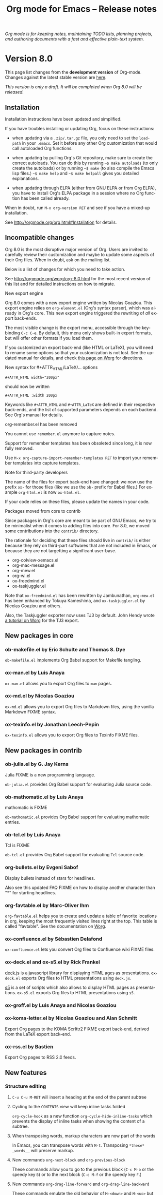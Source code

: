 #+TITLE:     Org mode for Emacs -- Release notes
#+AUTHOR:    Carsten Dominik
#+EMAIL:     carsten at orgmode dot org
#+LANGUAGE:  en
#+STARTUP:   hidestars
#+LINK:      git http://orgmode.org/w/?p=org-mode.git;a=commit;h=%s
#+LINK:      doc http://orgmode.org/worg/doc.html#%s
#+OPTIONS:   H:3 num:nil toc:t \n:nil @:t ::t |:t ^:t *:t TeX:t author:nil <:t LaTeX:t
#+KEYWORDS:  Org Org-mode Emacs outline planning note authoring project plain-text LaTeX HTML
#+DESCRIPTION: Org Org-mode Emacs Changes ChangeLog release notes
#+STYLE:     <link rel="stylesheet" href="org-changes.css" type="text/css" />

#+BEGIN_HTML
<div id="top"><p><em>Org mode is for keeping notes, maintaining TODO lists, planning
projects, and authoring documents with a fast and effective plain-text system.</em></p></div>
#+END_HTML

* Version 8.0

  This page list changes from the *development version* of Org-mode.
  Changes against the latest stable version are [[file:Changes_old.org][here]].

/This version is only a draft.  It will be completed when Org 8.0 will be
released./

** Installation

   Installation instructions have been updated and simplified.
   
   If you have troubles installing or updating Org, focus on these
   instructions:

   - when updating via a =.zip/.tar.gz= file, you only need to set the
     =load-path= in your =.emacs=.  Set it before any other Org
     customization that would call autoloaded Org functions.

   - when updating by pulling Org's Git repository, make sure to create the
     correct autoloads.  You can do this by running =~$ make autoloads= (to
     only create the autoloads) or by running =~$ make= (to also compile
     the Emacs lisp files.)  =~$ make help= and =~$ make helpall= gives you
     detailed explanations.

   - when updating through ELPA (either from GNU ELPA or from Org ELPA),
     you have to install Org's ELPA package in a session where no Org
     function has been called already.

   When in doubt, run =M-x org-version RET= and see if you have a mixed-up
   installation.
   
   See http://orgmode.org/org.html#Installation for details.

** Incompatible changes

   Org 8.0 is the most disruptive major version of Org.  Users are invited
   to carefully review their customization and maybe to update some aspects
   of their Org files.  When in doubt, ask on the mailing list.

   Below is a list of changes for which you need to take action.
   
   See http://orgmode.org/worg/org-8.0.html for the most recent version of
   this list and for detailed instructions on how to migrate.

**** New export engine
     
     Org 8.0 comes with a new export engine written by Nicolas Goaziou.
     This export engine relies on =org-element.el= (Org's syntax parser),
     which was already in Org's core.  This new export engine triggered the
     rewriting of /all/ export back-ends.

     The most visible change is the export menu, accessible through the
     keybinding =C-c C-e=.  By default, this menu only shows built-in
     export formats, but will offer other formats if you load them.

     If you customized an export back-end (like HTML or LaTeX), you will
     need to rename some options so that your customization is not lost.
     See the updated manual for details, and check [[http://orgmode.org/worg/org-8.0.html][this page on Worg]] for
     directions.
     
**** New syntax for #+ATTR_HTML/LaTeX/... options

     : #+ATTR_HTML width="200px"
     
     should now be written

     : #+ATTR_HTML :width 200px

     Keywords like =#+ATTR_HTML= and =#+ATTR_LaTeX= are defined in their
     respective back-ends, and the list of supported parameters depends on
     each backend.  See Org's manual for details.

**** org-remember.el has been removed

     You cannot use =remember.el= anymore to capture notes.

     Support for remember templates has been obsoleted since long, it is
     now fully removed.

     Use =M-x org-capture-import-remember-templates RET= to import your
     remember templates into capture templates.

**** Note for third-party developers

     The name of the files for export back-end have changed: we now use
     the prefix =ox-= for those files (like we use the =ob-= prefix for
     Babel files.)  For example =org-html.el= is now =ox-html.el=.

     If your code relies on these files, please update the names in your
     code.

**** Packages moved from core to contrib

Since packages in Org's core are meant to be part of GNU Emacs, we try to
be minimalist when it comes to adding files into core.  For 8.0, we moved
some contributions into the =contrib/= directory.

The rationale for deciding that these files should live in =contrib/= is
either because they rely on third-part softwares that are not included in
Emacs, or because they are not targetting a significant user-base.

- org-colview-xemacs.el
- org-mac-message.el
- org-mew.el
- org-wl.el
- ox-freedmind.el
- ox-taskjuggler.el

Note that =ox-freedmind.el= has been rewritten by Jambunathan, =org-mew.el=
has been enhanced by Tokuya Kameshima, and =ox-taskjuggler.el= by Nicolas
Goaziou and others.

Also, the Taskjuggler exporter now uses TJ3 by default.  John Hendy wrote [[http://orgmode.org/worg/org-tutorials/org-taskjuggler3.html][a
tutorial on Worg]] for the TJ3 export.

** New packages in core

*** ob-makefile.el by Eric Schulte and Thomas S. Dye
    
    =ob-makefile.el= implements Org Babel support for Makefile tangling.

*** ox-man.el by Luis Anaya

    =ox-man.el= allows you to export Org files to =man= pages.

*** ox-md.el by Nicolas Goaziou

    =ox-md.el= allows you to export Org files to Markdown files, using the
    vanilla Markdown FIXME syntax.
    
*** ox-texinfo.el by Jonathan Leech-Pepin
    
    =ox-texinfo.el= allows you to export Org files to Texinfo FIXME files.

** New packages in contrib
   
*** ob-julia.el by G. Jay Kerns

    Julia FIXME is a new programming language.

    =ob-julia.el= provides Org Babel support for evaluating Julia source
    code.

*** ob-mathomatic.el by Luis Anaya

    mathomatic is FIXME

    =ob-mathomatic.el= provides Org Babel support for evaluating mathomatic
    entries.

*** ob-tcl.el by Luis Anaya

    Tcl is FIXME

    =ob-tcl.el= provides Org Babel support for evaluating =Tcl= source
    code.

*** org-bullets.el by Evgeni Sabof
    
    Display bullets instead of stars for headlines.

    Also see this updated FAQ FIXME on how to display another character
    than "*" for starting headlines.

*** org-favtable.el by Marc-Oliver Ihm

    =org-favtable.el= helps you to create and update a table of favorite
    locations in org, keeping the most frequently visited lines right at
    the top.  This table is called "favtable".  See the documentation on
    [[http://orgmode.org/worg/org-contrib/org-favtable.html][Worg]].
*** ox-confluence.el by Sébastien Delafond

    =ox-confluence.el= lets you convert Org files to Confluence wiki FIXME
    files.

*** ox-deck.el and ox-s5.el by Rick Frankel
    
    [[http://imakewebthings.com/deck.js/][deck.js]] is a javascript library for displaying HTML ages as
    presentations.  =ox-deck.el= exports Org files to HTML presentations
    using =deck.js=.

    [[http://meyerweb.com/eric/tools/s5/][s5]] is a set of scripts which also allows to display HTML pages as
    presentations.  =ox-s5.el= exports Org files to HTML presentations
    using =s5=.

*** ox-groff.el by Luis Anaya and Nicolas Goaziou
*** ox-koma-letter.el by Nicolas Goaziou and Alan Schmitt

    Export Org pages to the KOMA Scrlttr2 FIXME export back-end, derived
    from the LaTeX export back-end.

*** ox-rss.el by Bastien
    
    Export Org pages to RSS 2.0 feeds.

** New features

# syntaxe des attributs
# completion sur les mots clefs
# macros

*** Structure editing

**** =C-u C-u M-RET= will insert a heading at the end of the parent subtree
**** Cycling to the =CONTENTS= view will keep inline tasks folded

=org-cycle-hook= as a new function =org-cycle-hide-inline-tasks= which
prevents the display of inline tasks when showing the content of a subtree.
**** When transposing words, markup characters are now part of the words

In Emacs, you can transpose words with =M-t=.  Transposing =*these*
_words__= will preserve markup.

**** New commands =org-next-block= and =org-previous-block=

These commands allow you to go to the previous block (=C-c M-b= or the
speedy key =B=) or to the next block (=C-c M-f= or the speedy key =F=.)

**** New commands =org-drag-line-forward= and =org-drag-line-backward=

These commands emulate the old behavior of =M-<down>= and =M-<up>= but are
now bound to =S-M-<down>= and =S-M-<up>= respectively, since =M-<down>= and
=M-<up>= now drag the whole element at point (a paragraph, a table, etc.)
forward and backward.

**** New option =org-agenda-restriction-lock-highlight-subtree=

This defaults to =t= so that the whole subtree is highlighted when you
restrict the agenda view to it with =C-c C-x <= (or the speed command =<=).
The default setting helps ensuring that you are not adding tasks after the
restricted region.  If you find this highlighting too intrusive, set this
option to =nil=.
**** =C-c -= in a region will make a list item for each line, C-u C-u for the first line
**** When a list item has a checkbox, inserting a new item will use a checkbox too
**** New option =orgstruct-heading-prefix-regexp=

For example, setting this option to "^;;; " in Emacs lisp files and using
=orgstruct-mode= in those files will allow you to cycle through visibility
states as if lines starting with ";;; *..." where headlines.

In general, you want to set =orgstruct-heading-prefix-regexp= as a file
local variable.

**** TODO FIXME Don't activate speedy keys within code src blocks (?)
*** Scheduled/deadline

**** Implement "delay" cookies for scheduled items.

If you want to delay the display of a scheduled task in the agenda, you can
now use a delay cookie like this: =SCHEDULED: <2004-12-25 Sat -2d>=.  The
task is still scheduled on the 25th but will appear in your agenda starting
from two days later (i.e. from March 27th.)

Imagine for example that your co-workers are not done in due time and tell
you "we need two more days".  In that case, you may want to delay the
display of the task in your agenda by two days, but you still want the task
to appear as scheduled on March 25th.

In case the task contains a repeater, the delay is considered to affect all
occurrences; if you want the delay to only affect the first scheduled
occurrence of the task, use =--2d= instead.  See =org-scheduled-delay-days=
and =org-agenda-skip-scheduled-delay-if-deadline= for details on how to
control this globally or per agenda.

**** Use =C-u C-u C-s= will insert a delay cookie for scheduled tasks.
**** Use =C-u C-u C-d= will insert a warning delay for deadline tasks.
*** Calendar, diary and appts

**** New variable =org-read-date-minibuffer-local-map=

By default, this new local map uses "." to go to today's date, like in the
normal =M-x calendar RET=.  If you want to deactivate this and to reassign
the "@" key to =calendar-goto-today=, use this:

#+BEGIN_SRC emacs-lisp
  ;; Unbind "." in Org's calendar:
  (define-key org-read-date-minibuffer-local-map (kbd ".") nil)
  
  ;; Bind "@" to `calendar-goto-today':
  (define-key org-read-date-minibuffer-local-map
              (kbd "@")
              (lambda () (interactive) (org-eval-in-calendar '(calendar-goto-today))))
#+END_SRC

**** In Org's calendar, =!= displays diary entries of the date at point

This is useful when you want to check if you don't already have an
appointment when setting new ones with =C-c .= or =C-c s=.  =!= will
call =diary-view-entries= and display the diary in a separate buffer.

**** =org-diary=: only keep the descriptions of links

=org-diary= returns diary information from Org files, but it returns it
in a diary buffer, not in an Org mode buffer.  When links are displayed,
only show their description, not the full links.
*** Agenda

**** New agenda type =agenda*= and entry types =:scheduled* :deadline*=

When defining agenda custom commands, you can now use =agenda*=:
this will list entries that have both a date and a time.  This is
useful when you want to build a list of appointments.

You can also set =org-agenda-entry-types= either globally or locally in
each agenda custom command and use =:timestamp*= and/or =:deadline*= there.

Another place where this is useful is your =.diary= file:

: %%(org-diary :scheduled*) ~/org/rdv.org

This will list only entries from =~/org/rdv.org= that are scheduled with a
time value (i.e. appointments).

**** "=" in agenda view now filter by regexp

You can now filter agenda entries by regular expressions using ~=~.  =C-u
== will filter entries out.  Regexp filters are cumulative.  You can set
=org-agenda-regexp-filter-preset= to suit your needs in each agenda view.

**** =|= in agenda view now reset all filters

Since it's common to combine tag filters, category filters, and now regexp
filters, there is a new command =|= to reset all filters at once.

**** New options to limit the number of agenda entries

You can now limit the number of entries in an agenda view.  This is
different from filters: filters only /hide/ the entries in the agenda,
while limits are set while generating the list of agenda entries.

These new options are available:

- =org-agenda-max-entries= :: limit by number of entries.
- =org-agenda-max-todos= :: limit by number of TODOs.
- =org-agenda-max-tags= :: limit by number of tagged entries.
- =org-agenda-max-effort= :: limit by effort (minutes)

For example, if you locally set =org-agenda-max-todos= to 3 in an agenda
view, the agenda will be limited to the first three todos.  Other entries
without a TODO keyword or beyond the third TODO headline will be ignored.

When setting a limit (e.g. about an effort's sum), the default behavior is
to exclude entries that cannot be checked against (e.g. entries that have
no effort property.)  To include other entries too, you can set the limit
to a negative number.  For example (setq org-agenda-max-tags 3) will not
show the fourth tagged headline (and beyond), but it will also show
non-tagged headlines.

**** =~= in agenda view now temporarily set limits

You can hit =~= in the agenda to temporarily set limits: this will
regenerate the agenda as if the limits were set.  This is useful for
example when you want to only see a list of =N= tasks, or a list of tasks
that take only =N= minutes.

**** Allow writing an agenda to an =.org= file

You can now write an agenda view to an =.org= file.  It copies the
headlines and their content (but not subheadings) into the new file.

This is useful when you want to quickly share an agenda containing the full
list of notes.

**** Implement new agenda sorting strategies

=org-agenda-sorting-strategy= allows these new sorting strategies:

| Strategy       | Explanations                             |
|----------------+------------------------------------------|
| timestamp-up   | Sort by any timestamp, early first       |
| timestamp-down | Sort by any timestamp, late first        |
| scheduled-up   | Sort by scheduled timestamp, early first |
| scheduled-down | Sort by scheduled timestamp, late first  |
| deadline-up    | Sort by deadline timestamp, early first  |
| deadline-down  | Sort by deadline timestamp, late first   |
| ts-up          | Sort by active timestamp, early first    |
| ts-down        | Sort by active timestamp, late first     |
| tsia-up        | Sort by inactive timestamp, early first  |
| tsia-down      | Sort by inactive timestamp, late first   |

**** Use =%s= for displaying "breadcrumbs" in the agenda view

=org-agenda-prefix-format= now allows to use a =%b= formatter to tell Org
to display "breadcrumbs" in the agenda view.

This is useful when you want to display the task hierarchy in your agenda.

**** Use =%l= for displaying the headline's level in the agenda view

=org-agenda-prefix-format= allows to use a =%l= formatter to tell Org to
display entries with additional spaces corresponding to their level in the
outline tree.

**** =org-agenda-write= will ask before overwriting an existing file
**** New option =org-agenda-search-view-max-outline-level=

This option sets the maximum outline level to display in search view.
E.g. when this is set to 1, the search view will only show headlines of
level 1.

**** New option =org-agenda-todo-ignore-time-comparison-use-seconds=

This allows to compare times using seconds instead of days when honoring
options like =org-agenda-todo-ignore-*= in the agenda display.

**** New option =org-agenda-entry-text-leaders=

This allows you to get rid of the ">" character that gets added in front of
entries excerpts when hitting =E= in the agenda view.

**** New formatting string for past deadlines in =org-agenda-deadline-leaders=
**** New allowed value =repeated-after-deadline= for =org-agenda-skip-scheduled-if-deadline-is-shown=

When =org-agenda-skip-scheduled-if-deadline-is-shown= is set to
=repeated-after-deadline=, the agenda will skip scheduled items if they are
repeated beyond the current dealine.

**** New option for =org-agenda-skip-deadline-prewarning-if-scheduled=

: This variable may be set to nil, t, the symbol `pre-scheduled',
: or a number which will then give the number of days before the actual
: deadline when the prewarnings should resume.  The symbol `pre-scheduled'
: eliminates the deadline prewarning only prior to the scheduled date.

Read the full docstring for details.

# http://orgmode.org/cgit.cgi/org-mode.git/commit/?id=796fca3f18e6aab9f5d73f47e284b4e08fcc2596

**** =org-class= now supports holiday strings in the skip-weeks parameter

    For example, this task will now be skipped only on new year's day:
    
    : * Task
    :   <%%(org-class 2012 1 1 2013 12 12 2 "New Year's Day")>
*** Group tags

Using =#+TAGS: { Tag1 : Tag2 Tag3 }= will define =Tag1= as a /group tag/
(note the colon after =Tag1=).  If you search for =Tag1=, it will return
headlines containing either =Tag1=, =Tag2= or =Tag3= (or any combinaison
of those tags.)

You can use group tags for sparse tree in an Org buffer, for creating
agenda views, and for filtering.

See http://orgmode.org/org.html# FIXME for details.

*** Links

**** =C-u C-u M-x org-store-link RET= will ignore non-core link functions

Org knows how to store links from Org buffers, from info files and from
other Emacs buffers.  Org can be taught how to store links from any buffer
through new link protocols (see [[http://orgmode.org/org.html#Adding-hyperlink-types]["Adding hyperlink types"]] in the manual.)

Sometimes you want Org to ignore added link protocols and store the link
as if the protocol was not known.

You can now do this with =C-u C-u M-x org-store-link RET=.

**** =C-u C-u C-u M-x org-store-link RET= on an active region will store links for each lines

Imagine for example that you want to store a link for every message in a
Gnus summary buffer.  In that case =C-x h C-u C-u C-u M-x org-store-link
RET= will store a link for every line (i.e. message) if the region is
active.

**** =C-c C-M-l= will add a default description for links which don't have one

=C-c C-M-l= inserts all stored links.  If a link does not have a
description, this command now adds a default one, so that we are not mixing
with-description and without-description links when inserting them.

**** FIXME No curly braces to bracket links within internal links
**** FIXME When storing links and there is a keyword at point, use the keyword

# org.el (org-store-link): Use keyword at point as the search string

*** Table

**** Switching between #+TBLFM lines

If you have several =#+TBLFM= lines below a table, =C-c C-c= on a line will
apply the formulas from this line, and =C-c C-c= on another line will apply
those other formulas.

**** Use nan for empty fields in Calc formulas
**** Handle localized time-stamps in formulas evaluation
**** New lookup functions

http://orgmode.org/cgit.cgi/org-mode.git/commit/?id=e375cfd834b8cd9acc47b396578f32ca2cca6632

=org-loopup-first=
=org-loopup-last=
=org-loopup-all=

*** Clocking

**** New option =org-clock-rounding-minutes=
**** New option =org-time-clocksum-use-effort-durations=
**** New option =org-clock-x11idle-program-name=
**** New option =org-use-last-clock-out-time-as-effective-time=

When non-nil, use the last clock out time for =org-todo=.
Note that this option has precedence over the combined use of
=org-use-effective-time= and =org-extend-today-until=.

**** =S-<left/right>= on a clocksum column will update the sum by updating the last clock
**** =C-u 3 C-S-<up/down>= will update clock timestamps synchronously by 3 units
**** New parameter =:wstart= for clocktables to define the week start day
**** New parameter =:mstart= to state the starting day of the month
**** Allow relative times in clocktable tstart and tend options
**** The clocktable summary is now a caption
**** =:tstart= and =:tend= allow relative times like "<-1w>" or "<now>"

*** Startup

These new startup keywords are now available:

| Startup keyword                  | Option                                      |
|----------------------------------+---------------------------------------------|
| =#+STARTUP: logdrawer=           | =(setq org-log-into-drawer t)=              |
| =#+STARTUP: nologdrawer=         | =(setq org-log-into-drawer nil)=            |
|----------------------------------+---------------------------------------------|
| =#+STARTUP: logstatesreversed=   | =(setq org-log-states-order-reversed t)=    |
| =#+STARTUP: nologstatesreversed= | =(setq org-log-states-order-reversed nil)=  |
|----------------------------------+---------------------------------------------|
| =#+STARTUP: latexpreview=        | =(setq org-startup-with-latex-preview t)=   |
| =#+STARTUP: nolatexpreview=      | =(setq org-startup-with-latex-preview nil)= |

*** Babel

**** New =:post= header argument post processes results
     This header argument may be used to pass the results of the
     current code block through another code block for
     post-processing.  See the manual for example usage.

**** New Babel files only need to (require 'ob)

When writing a new Babel file, you now only need to use =(require 'ob)=
instead of requiring each Babel library one by one.

**** C-u C-u M-x org-babel-tangle RET will tangle by the target file of the block at point
**** Use C-c C-k for `org-edit-src-abort'
**** New option =org-edit-src-auto-save-idle-delay=

org-src.el: Prevent saving when editing fixed-width buffer, exiting will
save already

org-src.el (org-edit-src-auto-save-idle-delay): Deactivate auto-saving by
default

**** Don't collect blocks in commented out headings
**** Do not ask for confirmation if cached value is current
**** New variable =org-babel-hash-show-time= to show a time-stamp in the result hash
**** ob-sql.el

Gary Oberbrunner (1):
      Improvements to Org SQL support

http://orgmode.org/cgit.cgi/org-mode.git/commit/?id=e2b17ccc52826416e6b53d48c180ffa71f8fccdf

**** ob-python.el

=org-babel-python-command= and =org-babel-python-mode= are now customizable
variables.
*** Export
    
**** New export dispatcher
***** Make repeating a subtree-restricted export command remember the subtree

**** New default value of =org-export-copy-to-kill-ring= is 'if-interactive
**** LaTeX

***** ox-latex: Support tikz images, :width, and :height

**** HTML
***** =org-html-coding-system= is now =utf-8=
***** New default for org-html-divs
***** CSS changes
****** Add CSS classes to list tags
****** New CSS .underline and #org-div-home-and-up.

**** org-man.el (org-man-export): New function to export links of type "man"

*** Faces

**** In the agenda, use `org-todo-keyword-faces' to highlight selected TODO keywords.
**** Org now fontifies radio link targets by default.
**** New face `org-priority'.  Enhance fontification of priority cookies in agenda.
**** New face `org-tag-group' for group tags

** Known issues

*** Installing from ELPA

If you install Org from GNU ELPA or Org ELPA, you need to do this before
visiting any Org file.  This is due to a problem in Emacs package system.

** Miscellaneous

*** org-html-table-row incompatible
*** New option =org-image-actual-width=

This option allows you to change the width of in-buffer displayed images.
The default is to use the actual width of the image, but you can use a
fixed value for all images, or fall back on an attribute like

: #+attr_html: :width 300px

*** When sorting entries/items, only the description of hidden links is considered

Now Org will sort this list 

: - [[http://abc.org][B]]
: - [[http://def.org][A]]

like this:

: - [[http://def.org][A]]
: - [[http://abc.org][B]]

by comparing the description, not the links.
Same when sorting headlines instead of list items.

*** New speedy key =s= pour =org-narrow-to-subtree=
*** org-protocol: Pass optional value using query in url to capture from protocol
*** Support using =git-annex= with Org attachments

From http://git-annex.branchable.com:

: git-annex allows managing files with git, without checking the file
: contents into git.  While that may seem paradoxical, it is useful when
: dealing with files larger than git can currently easily handle, whether due
: to limitations in memory, time, or disk space.

You can now use =git-annex= with Org attachements.

*** When no refile history, use the current filename
*** When you cannot change the TODO state of a task, Org displays the blocking task
*** New option =org-mobile-allpriorities=
*** org-bibtex.el now use =visual-line-mode= instead of the deprecated =longlines-mode=
*** Allow =C-1= as a prefix for =org-agenda-capture= and =org-capture=

With a =C-1= prefix, use the =HH:MM= value at point (if any) or the current
=HH:MM= time.

*** Capture: Expand keywords within %(sexp) placeholder in template
*** Allow to contextualize capture and agenda commands by checking the name of the buffer

=org-capture-templates-contexts= and =org-agenda-custom-commands-contexts=
allow you to define what capture templates and what agenda commands should
be available in various contexts.  It is now possible for the context to
check against the name of the buffer.

*** =org-format-latex-options= allows to set the foreground/background colors automatically
*** New command =org-set-property-and-value= bound to =C-c C-x P=

This command allows you to quickly add both the property and its value.  It
is useful in buffers where there are many properties and where =C-c C-x p=
can slow down the flow of editing too much.

*** New option =org-archive-file-header-format=
*** =org-drill.el= has been updated to version 2.3.7
*** Add the "neg" entity in =org-entities=
*** Use =user-error= instead of =error= in many places (move and table commands)

A =user-error= results from an incorrect manipulation of the user, while an
=error= results from a problem in the program.  In the code, we replaced
many occurrences of =error= by =user-error=, since Org is often signaling
those.

*** New function =org-docview-export= to export docview links
*** New behavior of =org-clone-subtree-with-time-shift=

The default is to only ask for a number of clones.  When called with a
universal prefix argument =C-u=, it will prompt you for a time-shift only
if there is a time-stamp in the task you want to clone.

*** Babel
**** adding :eps header argument to ditaa code blocks
*** contrib/

**** New option to start Gnus with `gnus-no-server'
**** Various improvements to org-contacts.el (Daimrod)
**** Org distribution comes with htmlize.el v1.43
**** Orgpan (Jonas Bernoulli)

      Orgpan: resize the correct window
      Orgpan: quiet byte-compiler



**** org-mac-iCal.el (org-mac-iCal): Support version 10.8.

** Outside Org

: Two new libraries ('poporg' by François Pinard and 'outorg' by Thorsten
: Jolitz) now enable editing of comment-sections from source-code buffers
: in temporary Org-mode buffers, making the full editing power of Org-mode
: available. 'outorg' comes together with 'outshine' and 'navi-mode', two
: more libraries by Thorsten Jolitz with the goal to give source-code
: buffers the 'look & feel' of Org-mode buffers while greatly improving
: navigation and structure editing. A detailed description can be found
: here: http://orgmode.org/worg/org-tutorials/org-outside-org.html

Here is a screencast demonstrating Thorsten tools:
http://youtu.be/nqE6YxlY0rw
http://www.youtube.com/watch?v=II-xYw5VGFM

* Older changes

For older Changes, see [[file:Changes_old.org][old changes]].

